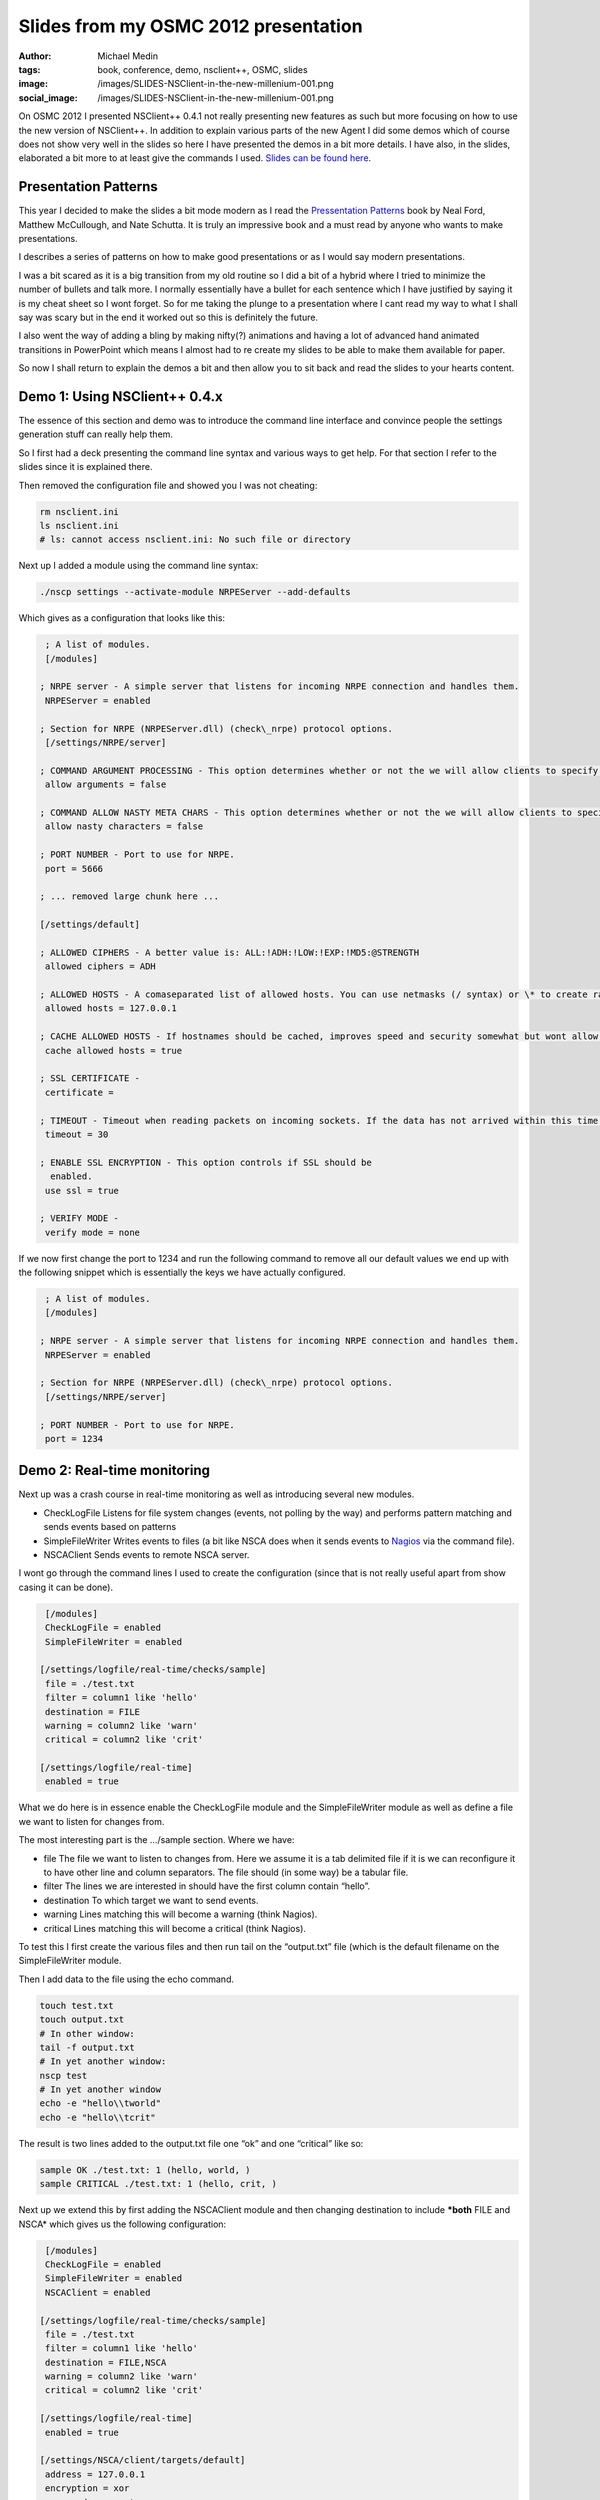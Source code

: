 Slides from my OSMC 2012 presentation
#####################################
:author: Michael Medin
:tags: book, conference, demo, nsclient++, OSMC, slides
:image: /images/SLIDES-NSClient-in-the-new-millenium-001.png
:social_image: /images/SLIDES-NSClient-in-the-new-millenium-001.png

On OSMC 2012
I presented NSClient++ 0.4.1 not really presenting new features as such
but more focusing on how to use the new version of NSClient++. In
addition to explain various parts of the new Agent I did some demos
which of course does not show very well in the slides so here I have
presented the demos in a bit more details. I have also, in the slides,
elaborated a bit more to at least give the commands I used. `Slides can
be found
here </images/NSClient++-in-the-new-millenium-WEBFRIENDLY.pptx>`__.

.. PELICAN_END_SUMMARY

Presentation Patterns
---------------------

|image1| This year I decided to make the slides a bit mode modern as I
read the `Pressentation Patterns <http://presentationpatterns.com/>`__
book by Neal Ford, Matthew McCullough, and Nate Schutta. It is truly an
impressive book and a must read by anyone who wants to make
presentations.

I describes a series of patterns on how to make good presentations or as
I would say modern presentations.

I was a bit scared as it is a big transition from my old routine so I
did a bit of a hybrid where I tried to minimize the number of bullets
and talk more. I normally essentially have a bullet for each sentence
which I have justified by saying it is my cheat sheet so I wont forget.
So for me taking the plunge to a presentation where I cant read my way
to what I shall say was scary but in the end it worked out so this is
definitely the future.

I also went the way of adding a bling by making nifty(?) animations and
having a lot of advanced hand animated transitions in PowerPoint which
means I almost had to re create my slides to be able to make them
available for paper.

So now I shall return to explain the demos a bit and then allow you to
sit back and read the slides to your hearts content.

Demo 1: Using NSClient++ 0.4.x
------------------------------

The essence of this section and demo was to introduce the command line
interface and convince people the settings generation stuff can really
help them.

So I first had a deck presenting the command line syntax and various
ways to get help. For that section I refer to the slides since it is
explained there.

Then removed the configuration file and showed you I was not cheating:

.. code-block:: bash

   rm nsclient.ini
   ls nsclient.ini
   # ls: cannot access nsclient.ini: No such file or directory

Next up I added a module using the command line syntax:

.. code-block:: bash

   ./nscp settings --activate-module NRPEServer --add-defaults

Which gives as a configuration that looks like this:

.. code-block:: ini

     ; A list of modules.
     [/modules]
    
    ; NRPE server - A simple server that listens for incoming NRPE connection and handles them.
     NRPEServer = enabled
    
    ; Section for NRPE (NRPEServer.dll) (check\_nrpe) protocol options.
     [/settings/NRPE/server]
    
    ; COMMAND ARGUMENT PROCESSING - This option determines whether or not the we will allow clients to specify arguments to commands that are executed.
     allow arguments = false
    
    ; COMMAND ALLOW NASTY META CHARS - This option determines whether or not the we will allow clients to specify nasty (as in \|\`&><'"\\[]{}) characters in arguments.
     allow nasty characters = false
    
    ; PORT NUMBER - Port to use for NRPE.
     port = 5666
    
    ; ... removed large chunk here ...
    
    [/settings/default]
    
    ; ALLOWED CIPHERS - A better value is: ALL:!ADH:!LOW:!EXP:!MD5:@STRENGTH
     allowed ciphers = ADH
    
    ; ALLOWED HOSTS - A comaseparated list of allowed hosts. You can use netmasks (/ syntax) or \* to create ranges.
     allowed hosts = 127.0.0.1
    
    ; CACHE ALLOWED HOSTS - If hostnames should be cached, improves speed and security somewhat but wont allow you to have dynamic IPs for your nagios server.
     cache allowed hosts = true
    
    ; SSL CERTIFICATE -
     certificate =
    
    ; TIMEOUT - Timeout when reading packets on incoming sockets. If the data has not arrived within this time we will bail out.
     timeout = 30
    
    ; ENABLE SSL ENCRYPTION - This option controls if SSL should be
      enabled.
     use ssl = true
    
    ; VERIFY MODE -
     verify mode = none

If we now first change the port to 1234 and run the following command to
remove all our default values we end up with the following snippet which
is essentially the keys we have actually configured.

.. code-block:: ini

     ; A list of modules.
     [/modules]
    
    ; NRPE server - A simple server that listens for incoming NRPE connection and handles them.
     NRPEServer = enabled
    
    ; Section for NRPE (NRPEServer.dll) (check\_nrpe) protocol options.
     [/settings/NRPE/server]
    
    ; PORT NUMBER - Port to use for NRPE.
     port = 1234

Demo 2: Real-time monitoring
----------------------------

Next up was a crash course in real-time monitoring as well as
introducing several new modules.

-  CheckLogFile
   Listens for file system changes (events, not polling by the way) and
   performs pattern matching and sends events based on patterns
-  SimpleFileWriter
   Writes events to files (a bit like NSCA does when it sends events to
   `Nagios <http://www.nagios.org/>`__ via the command file).
-  NSCAClient
   Sends events to remote NSCA server.

I wont go through the command lines I used to create the configuration
(since that is not really useful apart from show casing it can be done).

.. code-block:: ini

     [/modules]
     CheckLogFile = enabled
     SimpleFileWriter = enabled
    
    [/settings/logfile/real-time/checks/sample]
     file = ./test.txt
     filter = column1 like 'hello'
     destination = FILE
     warning = column2 like 'warn'
     critical = column2 like 'crit'
    
    [/settings/logfile/real-time]
     enabled = true

What we do here is in essence enable the CheckLogFile module and the
SimpleFileWriter module as well as define a file we want to listen for
changes from.

The most interesting part is the …/sample section. Where we have:

-  file
   The file we want to listen to changes from. Here we assume it is a
   tab delimited file if it is we can reconfigure it to have other line
   and column separators. The file should (in some way) be a tabular
   file.
-  filter
   The lines we are interested in should have the first column contain
   “hello”.
-  destination
   To which target we want to send events.
-  warning
   Lines matching this will become a warning (think Nagios).
-  critical
   Lines matching this will become a critical (think Nagios).

To test this I first create the various files and then run tail on the
“output.txt” file (which is the default filename on the SimpleFileWriter
module.

Then I add data to the file using the echo command.

.. code-block:: bash

   touch test.txt
   touch output.txt
   # In other window:
   tail -f output.txt
   # In yet another window:
   nscp test
   # In yet another window
   echo -e "hello\\tworld"
   echo -e "hello\\tcrit"

The result is two lines added to the output.txt file one “ok” and one
“critical” like so:

.. code-block:: bash

     sample OK ./test.txt: 1 (hello, world, )
     sample CRITICAL ./test.txt: 1 (hello, crit, )

Next up we extend this by first adding the NSCAClient module and then
changing destination to include ***both** FILE and NSCA* which gives us
the following configuration:

.. code-block:: ini

     [/modules]
     CheckLogFile = enabled
     SimpleFileWriter = enabled
     NSCAClient = enabled
    
    [/settings/logfile/real-time/checks/sample]
     file = ./test.txt
     filter = column1 like 'hello'
     destination = FILE,NSCA
     warning = column2 like 'warn'
     critical = column2 like 'crit'
    
    [/settings/logfile/real-time]
     enabled = true
    
    [/settings/NSCA/client/targets/default]
     address = 127.0.0.1
     encryption = xor
     password = secret

The result from repeating the above commands are now we in addition to
get lines in output.txt also gets events sent to our NSCA server.

Demo 3: Passive real-time checks via NRPE
-----------------------------------------

This module introduced yet another new module called SimpleCache which
stores events for checking via NRPE. This module requires very little
configuration (out of the box) so we merely enabled it but also changed
the destination to send to FILE, NSCA and no also CACHE:

.. code-block:: ini

     [/modules]
     CheckLogFile = enabled
     SimpleFileWriter = enabled
     NSCAClient = enabled
     SimpleCache = enabled
    
    [/settings/logfile/real-time/checks/sample]
     file = ./test.txt
     filter = column1 like 'hello'
     destination = FILE,NSCA,CACHE
     warning = column2 like 'warn'
     critical = column2 like 'crit'
    
    [/settings/logfile/real-time]
     enabled = true
    
    [/settings/NSCA/client/targets/default]
     address = 127.0.0.1
     encryption = xor
     password = secret

What we did now was again run the sample commands to add lines to our
file and NSCA. After which we did an active check from the command line
(in the NSClient++ window).

.. code-block:: bash

   nscp test
   ...
   check_cache index=sample
   OK:./test.txt: 1 (hello, world, )

And that was pretty much it really… Now all that’s left, if you have not
done so already, is to browse through the
`slides </images/NSClient++-in-the-new-millenium-WEBFRIENDLY.pptx>`__
and hopefully you will then be ready to go with NSClient++ 0.4.1.

Attachments:
------------

.. |SLIDES - NSClient in the new millenium - 001| image:: /images/SLIDES-NSClient-in-the-new-millenium-001.png
.. |image1| image:: /images/book-cover.jpg
